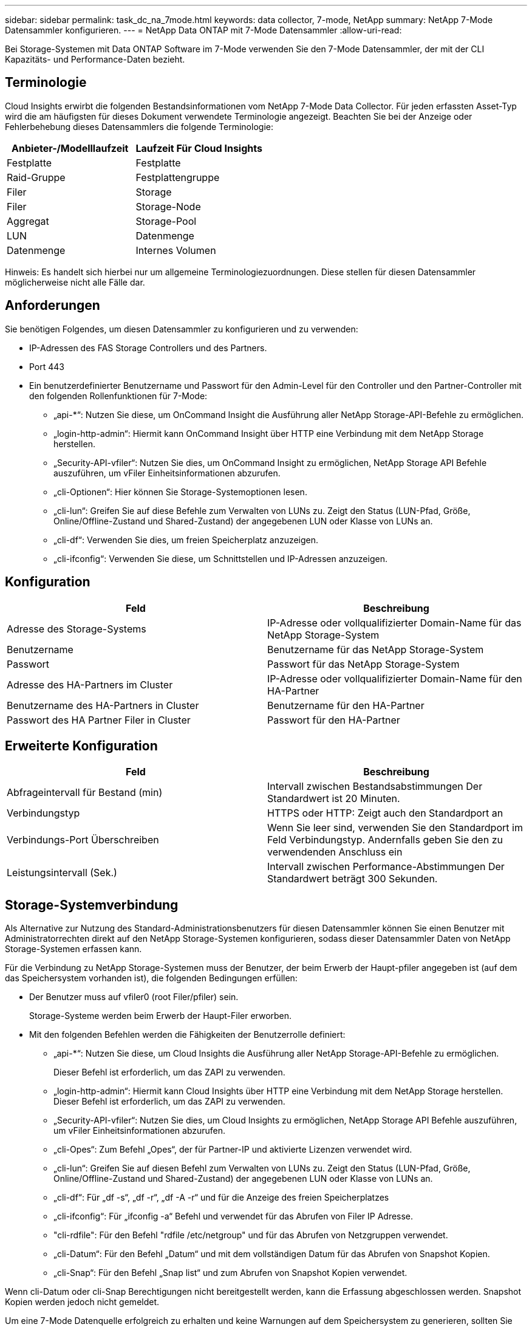 ---
sidebar: sidebar 
permalink: task_dc_na_7mode.html 
keywords: data collector, 7-mode, NetApp 
summary: NetApp 7-Mode Datensammler konfigurieren. 
---
= NetApp Data ONTAP mit 7-Mode Datensammler
:allow-uri-read: 


[role="lead"]
Bei Storage-Systemen mit Data ONTAP Software im 7-Mode verwenden Sie den 7-Mode Datensammler, der mit der CLI Kapazitäts- und Performance-Daten bezieht.



== Terminologie

Cloud Insights erwirbt die folgenden Bestandsinformationen vom NetApp 7-Mode Data Collector. Für jeden erfassten Asset-Typ wird die am häufigsten für dieses Dokument verwendete Terminologie angezeigt. Beachten Sie bei der Anzeige oder Fehlerbehebung dieses Datensammlers die folgende Terminologie:

[cols="2*"]
|===
| Anbieter-/Modelllaufzeit | Laufzeit Für Cloud Insights 


| Festplatte | Festplatte 


| Raid-Gruppe | Festplattengruppe 


| Filer | Storage 


| Filer | Storage-Node 


| Aggregat | Storage-Pool 


| LUN | Datenmenge 


| Datenmenge | Internes Volumen 
|===
Hinweis: Es handelt sich hierbei nur um allgemeine Terminologiezuordnungen. Diese stellen für diesen Datensammler möglicherweise nicht alle Fälle dar.



== Anforderungen

Sie benötigen Folgendes, um diesen Datensammler zu konfigurieren und zu verwenden:

* IP-Adressen des FAS Storage Controllers und des Partners.
* Port 443
* Ein benutzerdefinierter Benutzername und Passwort für den Admin-Level für den Controller und den Partner-Controller mit den folgenden Rollenfunktionen für 7-Mode:
+
** „api-*“: Nutzen Sie diese, um OnCommand Insight die Ausführung aller NetApp Storage-API-Befehle zu ermöglichen.
** „login-http-admin“: Hiermit kann OnCommand Insight über HTTP eine Verbindung mit dem NetApp Storage herstellen.
** „Security-API-vfiler“: Nutzen Sie dies, um OnCommand Insight zu ermöglichen, NetApp Storage API Befehle auszuführen, um vFiler Einheitsinformationen abzurufen.
** „cli-Optionen“: Hier können Sie Storage-Systemoptionen lesen.
** „cli-lun“: Greifen Sie auf diese Befehle zum Verwalten von LUNs zu. Zeigt den Status (LUN-Pfad, Größe, Online/Offline-Zustand und Shared-Zustand) der angegebenen LUN oder Klasse von LUNs an.
** „cli-df“: Verwenden Sie dies, um freien Speicherplatz anzuzeigen.
** „cli-ifconfig“: Verwenden Sie diese, um Schnittstellen und IP-Adressen anzuzeigen.






== Konfiguration

[cols="2*"]
|===
| Feld | Beschreibung 


| Adresse des Storage-Systems | IP-Adresse oder vollqualifizierter Domain-Name für das NetApp Storage-System 


| Benutzername | Benutzername für das NetApp Storage-System 


| Passwort | Passwort für das NetApp Storage-System 


| Adresse des HA-Partners im Cluster | IP-Adresse oder vollqualifizierter Domain-Name für den HA-Partner 


| Benutzername des HA-Partners in Cluster | Benutzername für den HA-Partner 


| Passwort des HA Partner Filer in Cluster | Passwort für den HA-Partner 
|===


== Erweiterte Konfiguration

[cols="2*"]
|===
| Feld | Beschreibung 


| Abfrageintervall für Bestand (min) | Intervall zwischen Bestandsabstimmungen Der Standardwert ist 20 Minuten. 


| Verbindungstyp | HTTPS oder HTTP: Zeigt auch den Standardport an 


| Verbindungs-Port Überschreiben | Wenn Sie leer sind, verwenden Sie den Standardport im Feld Verbindungstyp. Andernfalls geben Sie den zu verwendenden Anschluss ein 


| Leistungsintervall (Sek.) | Intervall zwischen Performance-Abstimmungen Der Standardwert beträgt 300 Sekunden. 
|===


== Storage-Systemverbindung

Als Alternative zur Nutzung des Standard-Administrationsbenutzers für diesen Datensammler können Sie einen Benutzer mit Administratorrechten direkt auf den NetApp Storage-Systemen konfigurieren, sodass dieser Datensammler Daten von NetApp Storage-Systemen erfassen kann.

Für die Verbindung zu NetApp Storage-Systemen muss der Benutzer, der beim Erwerb der Haupt-pfiler angegeben ist (auf dem das Speichersystem vorhanden ist), die folgenden Bedingungen erfüllen:

* Der Benutzer muss auf vfiler0 (root Filer/pfiler) sein.
+
Storage-Systeme werden beim Erwerb der Haupt-Filer erworben.

* Mit den folgenden Befehlen werden die Fähigkeiten der Benutzerrolle definiert:
+
** „api-*“: Nutzen Sie diese, um Cloud Insights die Ausführung aller NetApp Storage-API-Befehle zu ermöglichen.
+
Dieser Befehl ist erforderlich, um das ZAPI zu verwenden.

** „login-http-admin“: Hiermit kann Cloud Insights über HTTP eine Verbindung mit dem NetApp Storage herstellen. Dieser Befehl ist erforderlich, um das ZAPI zu verwenden.
** „Security-API-vfiler“: Nutzen Sie dies, um Cloud Insights zu ermöglichen, NetApp Storage API Befehle auszuführen, um vFiler Einheitsinformationen abzurufen.
** „cli-Opes“: Zum Befehl „Opes“, der für Partner-IP und aktivierte Lizenzen verwendet wird.
** „cli-lun“: Greifen Sie auf diesen Befehl zum Verwalten von LUNs zu. Zeigt den Status (LUN-Pfad, Größe, Online/Offline-Zustand und Shared-Zustand) der angegebenen LUN oder Klasse von LUNs an.
** „cli-df“: Für „df -s“, „df -r“, „df -A -r“ und für die Anzeige des freien Speicherplatzes
** „cli-ifconfig“: Für „ifconfig -a“ Befehl und verwendet für das Abrufen von Filer IP Adresse.
** "cli-rdfile": Für den Befehl "rdfile /etc/netgroup" und für das Abrufen von Netzgruppen verwendet.
** „cli-Datum“: Für den Befehl „Datum“ und mit dem vollständigen Datum für das Abrufen von Snapshot Kopien.
** „cli-Snap“: Für den Befehl „Snap list“ und zum Abrufen von Snapshot Kopien verwendet.




Wenn cli-Datum oder cli-Snap Berechtigungen nicht bereitgestellt werden, kann die Erfassung abgeschlossen werden. Snapshot Kopien werden jedoch nicht gemeldet.

Um eine 7-Mode Datenquelle erfolgreich zu erhalten und keine Warnungen auf dem Speichersystem zu generieren, sollten Sie eine der folgenden Befehlstrings verwenden, um Ihre Benutzerrollen zu definieren. Der zweite hier aufgeführte String ist eine optimierte Version des ersten:

* login-http-admin,API-*,Security-API-vfile,cli-rdfile,cli-options,cli-df,cli-lun,cli-ifconfig,cli-date,cli-Snap,_
* login-http-admin,API-*,Security-API-vfile,cli-




== Fehlerbehebung

Einige Dinge zu versuchen, wenn Sie Probleme mit diesem Datensammler stoßen:



=== Inventar

[cols="2*"]
|===
| Problem: | Versuchen Sie dies: 


| Erhalten Sie 401 HTTP-Antwort oder 13003 ZAPI-Fehlercode und ZAPI gibt „unzureichende Berechtigungen“ oder „nicht autorisiert für diesen Befehl“ zurück | Benutzernamen und Kennwort sowie Benutzerrechte/Berechtigungen überprüfen. 


| Fehler „Befehl konnte nicht ausgeführt werden“ | Prüfen Sie, ob der Benutzer über die folgende Berechtigung auf dem Gerät verfügt: • API-* • cli-date • cli-df • cli-ifconfig • cli-lun • cli-Operations • cli-rdfile • cli-Snap • Login-http-admin • Security-API-vfiler prüfen Sie auch, ob die ONTAP-Version von Cloud Insights unterstützt wird und überprüfen Sie, ob die verwendeten Anmeldedaten mit den Geräteanmeldeinformationen übereinstimmen 


| Cluster-Version ist < 8.1 | Die unterstützte Version für das Cluster-Minimum ist 8.1. Upgrade auf die unterstützte Mindestversion. 


| ZAPI gibt zurück „Cluster-Rolle ist keine Cluster_Mgmt LIF“ | AU muss mit Cluster Management IP sprechen. Überprüfen Sie die IP und wechseln Sie ggf. auf eine andere IP 


| Fehler: „7 Modus Filer werden nicht unterstützt“ | Dies kann passieren, wenn Sie diese Datensammler benutzen, um 7 Modus Filer zu entdecken. Ändern Sie IP, um stattdessen auf cdot Filer zu verweisen. 


| ZAPI-Befehl schlägt nach dem erneuten Versuch fehl | AU hat ein Kommunikationsproblem mit dem Cluster. Überprüfen Sie Netzwerk, Port-Nummer und IP-Adresse. Der Benutzer sollte auch versuchen, einen Befehl von der Befehlszeile aus dem AU-Rechner auszuführen. 


| AU konnte Verbindung zum ZAPI nicht herstellen | IP/Port-Konnektivität prüfen und ZAPI-Konfiguration bestätigen. 


| AU konnte über HTTP keine Verbindung mit ZAPI herstellen | Prüfen Sie, ob der ZAPI-Port Klartext akzeptiert. Wenn AU versucht, Klartext an einen SSL-Socket zu senden, schlägt die Kommunikation fehl. 


| Die Kommunikation schlägt mit SSLException fehl | AU versucht, SSL an einen Klartext Port auf einem Filer zu senden. Überprüfen Sie, ob der ZAPI-Port SSL akzeptiert, oder verwenden Sie einen anderen Port. 


| Weitere Verbindungsfehler: ZAPI-Antwort hat Fehlercode 13001, „Datenbank ist nicht geöffnet“ ZAPI-Fehlercode ist 60 und die Antwort enthält „API hat nicht auf Zeit beendet“ ZAPI-Antwort enthält „initialize_Session() zurückgegebene Null-Umgebung“ ZAPI-Fehlercode ist 14007 und die Antwort enthält „Knoten ist nicht gesund“ | Überprüfen Sie Netzwerk, Port-Nummer und IP-Adresse. Der Benutzer sollte auch versuchen, einen Befehl von der Befehlszeile aus dem AU-Rechner auszuführen. 


| Socket-Zeitüberschreitungsfehler mit ZAPI | Prüfen Sie die Filer-Konnektivität und/oder erhöhen Sie die Zeitüberschreitung. 


| „C-Modus-Cluster werden nicht durch den 7-Mode-Datenquelle unterstützt“-Fehler | Überprüfen Sie die IP und ändern Sie die IP in ein 7-Mode-Cluster. 


| Fehler „Verbindung zum vFiler konnte nicht hergestellt werden“ | Überprüfen Sie, ob die Fähigkeiten des Erwerbs von Benutzern mindestens folgende Fähigkeiten enthalten: api-* Security-API-vfiler Login-http-admin Bestätigen Sie, dass Filer mindestens ONTAPI Version 1.7 läuft. 
|===
Weitere Informationen finden Sie im link:concept_requesting_support.html["Unterstützung"] Oder auf der link:https://docs.netapp.com/us-en/cloudinsights/CloudInsightsDataCollectorSupportMatrix.pdf["Data Collector Supportmatrix"].
